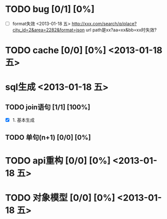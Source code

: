 * TODO bug [0/1] [0%] 
  - [ ] format失效 <2013-01-18 五>
    http://xxx.com/search/q/place?city_id=2&area=2282&format=json
    url path是xx?aa=xx&bb=xx时失效?

* TODO cache [0/0] [0%] <2013-01-18 五>

* sql生成 <2013-01-18 五>
** TODO join语句 [1/1] [100%]
   - [X] 1. 基本生成

** TODO 单句(n+1) [0/0] [0%]

* TODO api重构 [0/0] [0%] <2013-01-18 五>

* TODO 对象模型 [0/0] [0%] <2013-01-18 五>
